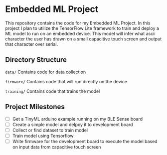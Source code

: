 * Embedded ML Project
This repository contains the code for my Embedded ML Project. In this
project I plan to utilize the TensorFlow Lite framework to train and
deploy a ML model to run on an embedded device. This model will infer
what ascii character the user has drawn on a small capacitive touch
screen and output that character over serial.

** Directory Structure
~data/~      Contains code for data collection

~firmware/~  Contains code that will run directly on the device

~training/~  Contains code that trains the model

** Project Milestones
- [ ] Get a TinyML arduino example running on my BLE Sense board
- [ ] Create a simple model and delpoy it to development board
- [ ] Collect or find dataset to train model
- [ ] Train model using Tensorflow
- [ ] Write firmware for the development board to execute the model
  based on input data from capacitive touch screen
